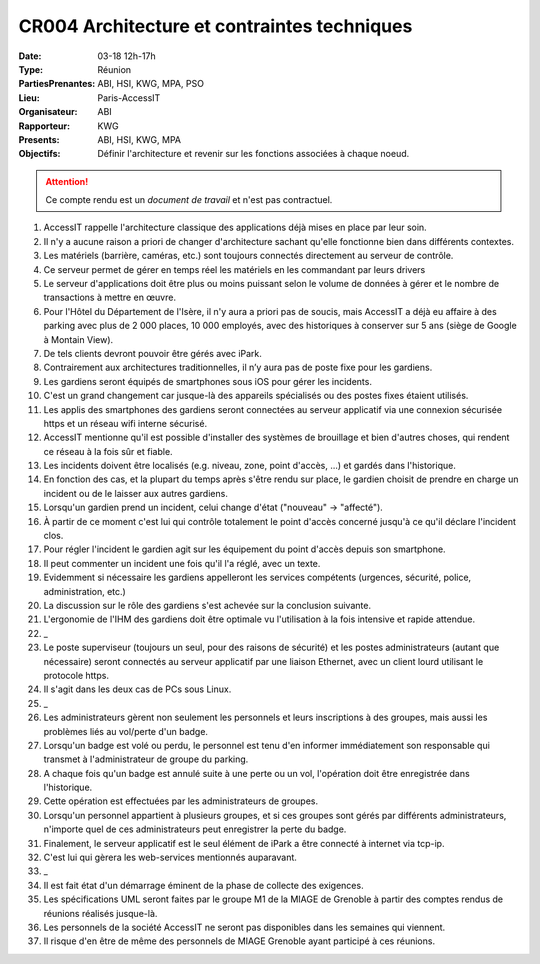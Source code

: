 CR004 Architecture et contraintes techniques
============================================

:Date: 03-18 12h-17h
:Type: Réunion
:PartiesPrenantes: ABI, HSI, KWG, MPA, PSO
:Lieu: Paris-AccessIT
:Organisateur: ABI
:Rapporteur: KWG
:Presents: ABI, HSI, KWG, MPA
:Objectifs: Définir l'architecture et revenir sur les fonctions associées à chaque noeud.

.. attention::
    Ce compte rendu est un *document de travail* et n'est pas contractuel.

#. AccessIT rappelle l'architecture classique des applications déjà mises en place par leur soin.
#. Il n'y a aucune raison a priori de changer d'architecture sachant qu'elle fonctionne bien dans différents contextes.
#. Les matériels (barrière, caméras, etc.) sont toujours connectés directement au serveur de contrôle.
#. Ce serveur permet de gérer en temps réel les matériels en les commandant par leurs drivers
#. Le serveur d'applications doit être plus ou moins puissant selon le volume de données à gérer et le nombre de transactions à mettre en œuvre.
#. Pour l'Hôtel du Département de l'Isère, il n'y aura a priori pas de soucis, mais AccessIT a déjà eu affaire à des parking avec plus de 2 000 places, 10 000 employés, avec des historiques à conserver sur 5 ans (siège de Google à Montain View).
#. De tels clients devront pouvoir être gérés avec iPark.

#. Contrairement aux architectures traditionnelles, il n’y aura pas de poste fixe pour les gardiens.
#. Les gardiens seront équipés de smartphones sous iOS pour gérer les incidents.
#. C'est un grand changement car jusque-là des appareils spécialisés ou des postes fixes étaient utilisés.
#. Les applis des smartphones des gardiens seront connectées au serveur applicatif via une connexion sécurisée https et un réseau wifi interne sécurisé.
#. AccessIT mentionne qu'il est possible d'installer des systèmes de brouillage et bien d'autres choses, qui rendent ce réseau à la fois sûr et fiable.

#. Les incidents doivent être localisés (e.g. niveau, zone, point d'accès, ...) et gardés dans l'historique.
#. En fonction des cas, et la plupart du temps après s'être rendu sur place, le gardien choisit de prendre en charge un incident ou de le laisser aux autres gardiens.
#. Lorsqu'un gardien prend un incident, celui change d'état ("nouveau" -> "affecté"). 
#. À partir de ce moment c'est lui qui contrôle totalement le point d'accès concerné jusqu'à ce qu'il déclare l'incident clos. 
#. Pour régler l'incident le gardien agit sur les équipement du point d'accès depuis son smartphone.
#. Il peut commenter un incident une fois qu'il l'a réglé, avec un texte.
#. Evidemment si nécessaire les gardiens appelleront les services compétents (urgences, sécurité, police, administration, etc.)
#. La discussion sur le rôle des gardiens s'est achevée sur la conclusion suivante.
#. L'ergonomie de l'IHM des gardiens doit être optimale vu l'utilisation à la fois intensive et rapide attendue.
#. _
#. Le poste superviseur (toujours un seul, pour des raisons de sécurité) et les postes administrateurs (autant que nécessaire) seront connectés au serveur applicatif par une liaison Ethernet, avec un client lourd utilisant le protocole https.
#. Il s'agit dans les deux cas de PCs sous Linux.
#. _
#. Les administrateurs gèrent non seulement les personnels et leurs inscriptions à des groupes, mais aussi les problèmes liés au vol/perte d'un badge.
#. Lorsqu'un badge est volé ou perdu, le personnel est tenu d'en informer immédiatement son responsable qui transmet à l'administrateur de groupe du parking.
#. A chaque fois qu'un badge est annulé suite à une perte ou un vol, l'opération doit être enregistrée dans l'historique.
#. Cette opération est effectuées par les administrateurs de groupes.

#. Lorsqu'un personnel appartient à plusieurs groupes, et si ces groupes sont gérés par différents administrateurs, n'importe quel de ces administrateurs peut enregistrer la perte du badge.

#. Finalement, le serveur applicatif est le seul élément de iPark a être connecté à internet via tcp-ip.
#. C'est lui qui gèrera les web-services mentionnés auparavant.
#. _
#. Il est fait état d'un démarrage éminent de la phase de collecte des exigences.
#. Les spécifications UML seront faites par le groupe M1 de la MIAGE de Grenoble à partir des comptes rendus de réunions réalisés jusque-là.
#. Les personnels de la société AccessIT ne seront pas disponibles dans les semaines qui viennent.
#. Il risque d'en être de même des personnels de MIAGE Grenoble ayant participé à ces réunions.